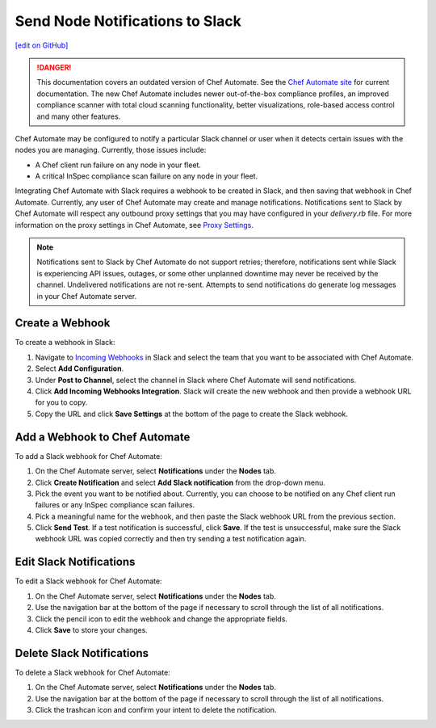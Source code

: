 =====================================================
Send Node Notifications to Slack
=====================================================
`[edit on GitHub] <https://github.com/chef/chef-web-docs/blob/master/chef_master/source/integrate_node_notifications_slack.rst>`__

.. tag chef_automate_mark

.. image:: ../../images/a2_docs_banner.svg
   :target: https://automate.chef.io/docs

.. danger:: This documentation covers an outdated version of Chef Automate. See the `Chef Automate site <https://automate.chef.io/docs/quickstart/>`__ for current documentation. The new Chef Automate includes newer out-of-the-box compliance profiles, an improved compliance scanner with total cloud scanning functionality, better visualizations, role-based access control and many other features.

.. end_tag

Chef Automate may be configured to notify a particular Slack channel or user when it detects certain issues with the nodes you are managing. Currently, those issues include:

* A Chef client run failure on any node in your fleet.
* A critical InSpec compliance scan failure on any node in your fleet.

Integrating Chef Automate with Slack requires a webhook to be created in Slack, and then saving that webhook in Chef Automate. Currently, any user of Chef Automate may create and manage notifications. Notifications sent to Slack by Chef Automate will respect any outbound proxy settings
that you may have configured in your `delivery.rb` file. For more information on the proxy settings in Chef Automate, see `Proxy Settings <https://docs.chef.io/config_rb_delivery.html#proxy-settings>`_. 

.. note:: Notifications sent to Slack by Chef Automate do not support retries; therefore, notifications sent while Slack is experiencing API issues, outages, or some other unplanned downtime may never be received by the channel. Undelivered notifications are not re-sent. Attempts to send notifications do generate log messages in your Chef Automate server.

Create a Webhook
=====================================================
To create a webhook in Slack:

#. Navigate to `Incoming Webhooks <https://slack.com/apps/A0F7XDUAZ-incoming-webhooks>`__ in Slack and select the team that you want to be associated with Chef Automate.
#. Select **Add Configuration**.
#. Under **Post to Channel**, select the channel in Slack where Chef Automate will send notifications.
#. Click **Add Incoming Webhooks Integration**. Slack will create the new webhook and then provide a webhook URL for you to copy.
#. Copy the URL and click **Save Settings** at the bottom of the page to create the Slack webhook.

Add a Webhook to Chef Automate
=====================================================
To add a Slack webhook for Chef Automate:

#. On the Chef Automate server, select **Notifications** under the **Nodes** tab.
#. Click **Create Notification** and select **Add Slack notification** from the drop-down menu.
#. Pick the event you want to be notified about. Currently, you can choose to be notified on any Chef client run failures or any InSpec compliance scan failures.
#. Pick a meaningful name for the webhook, and then paste the Slack webhook URL from the previous section.
#. Click **Send Test**. If a test notification is successful, click **Save**. If the test is unsuccessful, make sure the Slack webhook URL was copied correctly and then try sending a test notification again.

Edit Slack Notifications
=====================================================
To edit a Slack webhook for Chef Automate:

#. On the Chef Automate server, select **Notifications** under the **Nodes** tab.
#. Use the navigation bar at the bottom of the page if necessary to scroll through the list of all notifications.
#. Click the pencil icon to edit the webhook and change the appropriate fields.
#. Click **Save** to store your changes.

Delete Slack Notifications
=====================================================
To delete a Slack webhook for Chef Automate:

#. On the Chef Automate server, select **Notifications** under the **Nodes** tab.
#. Use the navigation bar at the bottom of the page if necessary to scroll through the list of all notifications.
#. Click the trashcan icon and confirm your intent to delete the notification.
